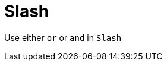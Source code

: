 :navtitle: Slash
:keywords: reference, rule, Slash

= Slash

Use either `or` or `and` in `Slash`



